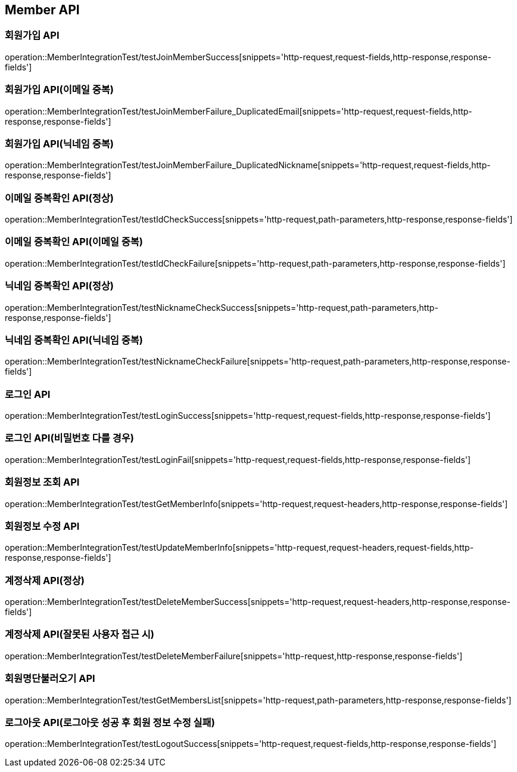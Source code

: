 [[Member-API]]
== Member API


[[회원가입-API]]
=== 회원가입 API
operation::MemberIntegrationTest/testJoinMemberSuccess[snippets='http-request,request-fields,http-response,response-fields']

=== 회원가입 API(이메일 중복)
operation::MemberIntegrationTest/testJoinMemberFailure_DuplicatedEmail[snippets='http-request,request-fields,http-response,response-fields']

=== 회원가입 API(닉네임 중복)
operation::MemberIntegrationTest/testJoinMemberFailure_DuplicatedNickname[snippets='http-request,request-fields,http-response,response-fields']

[[중복확인-API]]

=== 이메일 중복확인 API(정상)
operation::MemberIntegrationTest/testIdCheckSuccess[snippets='http-request,path-parameters,http-response,response-fields']

=== 이메일 중복확인 API(이메일 중복)
operation::MemberIntegrationTest/testIdCheckFailure[snippets='http-request,path-parameters,http-response,response-fields']

=== 닉네임 중복확인 API(정상)
operation::MemberIntegrationTest/testNicknameCheckSuccess[snippets='http-request,path-parameters,http-response,response-fields']

=== 닉네임 중복확인 API(닉네임 중복)
operation::MemberIntegrationTest/testNicknameCheckFailure[snippets='http-request,path-parameters,http-response,response-fields']

[[로그인-API]]

=== 로그인 API
operation::MemberIntegrationTest/testLoginSuccess[snippets='http-request,request-fields,http-response,response-fields']

=== 로그인 API(비밀번호 다를 경우)
operation::MemberIntegrationTest/testLoginFail[snippets='http-request,request-fields,http-response,response-fields']

[[회원정보-API]]

=== 회원정보 조회 API
operation::MemberIntegrationTest/testGetMemberInfo[snippets='http-request,request-headers,http-response,response-fields']

=== 회원정보 수정 API
operation::MemberIntegrationTest/testUpdateMemberInfo[snippets='http-request,request-headers,request-fields,http-response,response-fields']

[[계정삭제-API]]

=== 계정삭제 API(정상)
operation::MemberIntegrationTest/testDeleteMemberSuccess[snippets='http-request,request-headers,http-response,response-fields']

=== 계정삭제 API(잘못된 사용자 접근 시)
operation::MemberIntegrationTest/testDeleteMemberFailure[snippets='http-request,http-response,response-fields']

[[회원명단불러오기-API]]

=== 회원명단불러오기 API
operation::MemberIntegrationTest/testGetMembersList[snippets='http-request,path-parameters,http-response,response-fields']

[[로그아웃-API]]

=== 로그아웃 API(로그아웃 성공 후 회원 정보 수정 실패)
operation::MemberIntegrationTest/testLogoutSuccess[snippets='http-request,request-fields,http-response,response-fields']
